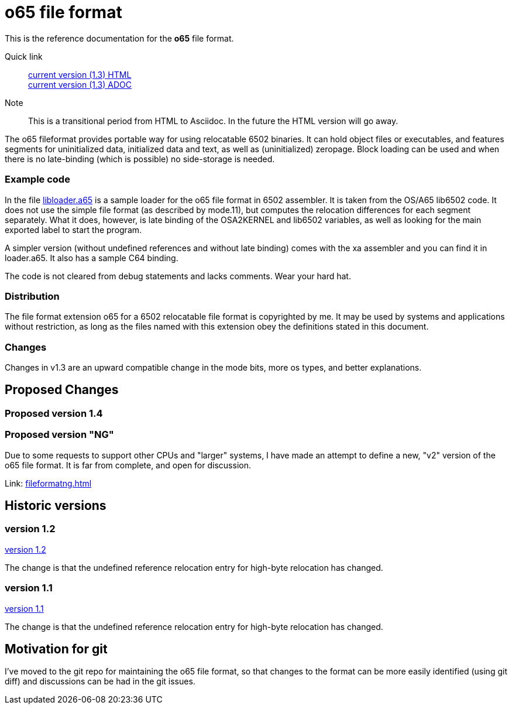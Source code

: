 
o65 file format
===============

This is the reference documentation for the *o65* file format.

Quick link:: link:../main/fileformat.html[current version (1.3) HTML] +
	link:../main/fileformat.adoc[current version (1.3) ADOC] 


Note:: This is a transitional period from HTML to Asciidoc. In the future the HTML version will go away.

The o65 fileformat provides portable way for using relocatable 6502 binaries. It can hold object files or executables, and features segments for uninitialized data, initialized data and text, as well as (uninitialized) zeropage. Block loading can be used and when there is no late-binding (which is possible) no side-storage is needed. 

Example code
~~~~~~~~~~~~

In the file link:libloader.a65[] is a sample loader for the o65 file format in 6502 assembler. It is taken from the OS/A65 lib6502 code. It does not use the simple file format (as described by mode.11), but computes the relocation differences for each segment separately. What it does, however, is late binding of the OSA2KERNEL and lib6502 variables, as well as looking for the main exported label to start the program.

A simpler version (without undefined references and without late binding) comes with the xa assembler and you can find it in loader.a65. It also has a sample C64 binding.

The code is not cleared from debug statements and lacks comments. Wear your hard hat.



Distribution
~~~~~~~~~~~~

The file format extension o65 for a 6502 relocatable file format is copyrighted by me. It may be used by systems and applications without restriction, as long as the files named with this extension obey the definitions stated in this document. 

Changes
~~~~~~~

Changes in v1.3 are an upward compatible change in the mode bits, more os types, and better explanations. 


Proposed Changes
----------------

Proposed version 1.4
~~~~~~~~~~~~~~~~~~~~

Proposed version "NG"
~~~~~~~~~~~~~~~~~~~~~

Due to some requests to support other CPUs and "larger" systems, I have made an attempt to define a new, "v2" version of the o65 file format. It is far from complete, and open for discussion. 

Link: link:fileformatng.html[]


Historic versions
-----------------

version 1.2
~~~~~~~~~~~

link:../1.2/fileformat.html[version 1.2]

The change is that the undefined reference relocation entry for high-byte relocation has changed. 

version 1.1
~~~~~~~~~~~

link:../1.1/fileformat.html[version 1.1]

The change is that the undefined reference relocation entry for high-byte relocation has changed. 


Motivation for git
------------------

I've moved to the git repo for maintaining the o65 file format, so that changes to the format can be more easily identified (using git diff) and discussions can be had in the git issues.

